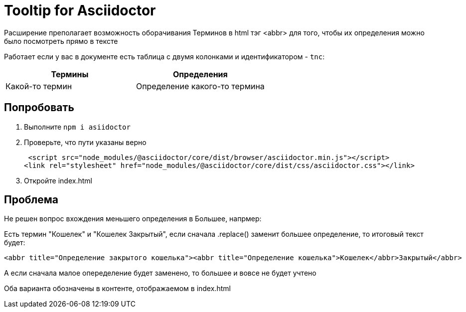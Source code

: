 = Tooltip for Asciidoctor

Расширение преполагает возможность оборачивания Терминов в html тэг <abbr> для того, чтобы их определения можно было посмотреть прямо в тексте

Работает если у вас в документе есть таблица с двумя колонками и идентификатором - `tnc`:

[#tnc]
|===
|Термины |Определения

|Какой-то термин
|Определение какого-то термина

|===

== Попробовать

. Выполните `npm i asiidoctor`
. Проверьте, что пути указаны верно
+
[source, html]
----
 <script src="node_modules/@asciidoctor/core/dist/browser/asciidoctor.min.js"></script>
<link rel="stylesheet" href="node_modules/@asciidoctor/core/dist/css/asciidoctor.css"></link>
----
. Откройте index.html

== Проблема

Не решен вопрос вхождения меньшего определения в Большее, напрмер:

Есть термин "Кошелек" и "Кошелек Закрытый", если сначала .replace() заменит большее определение, то итоговый текст будет:
[source, html]
----
<abbr title="Определение закрытого кошелька"><abbr title="Определение кошелька">Кошелек</abbr>Закрытый</abbr>
----

А если сначала малое опеределение будет заменено, то большее и вовсе не будет учтено

Оба варианта обозначены в контенте, отображаемом в index.html